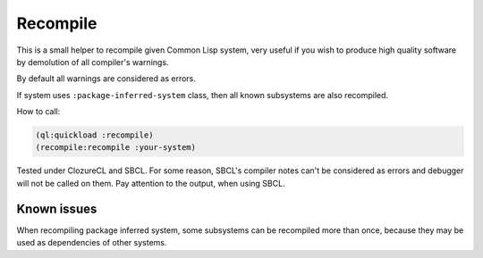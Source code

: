 ===========
 Recompile
===========

This is a small helper to recompile given Common Lisp system, very
useful if you wish to produce high quality software by demolution of all
compiler's warnings.

By default all warnings are considered as errors.

If system uses ``:package-inferred-system`` class, then all known subsystems
are also recompiled.

How to call:

.. code:: lisp

          (ql:quickload :recompile)
          (recompile:recompile :your-system)


Tested under ClozureCL and SBCL. For some reason, SBCL's compiler notes
can't be considered as errors and debugger will not be called on
them. Pay attention to the output, when using SBCL.

Known issues
============

When recompiling package inferred system, some subsystems can be
recompiled more than once, because they may be used as dependencies of
other systems.
